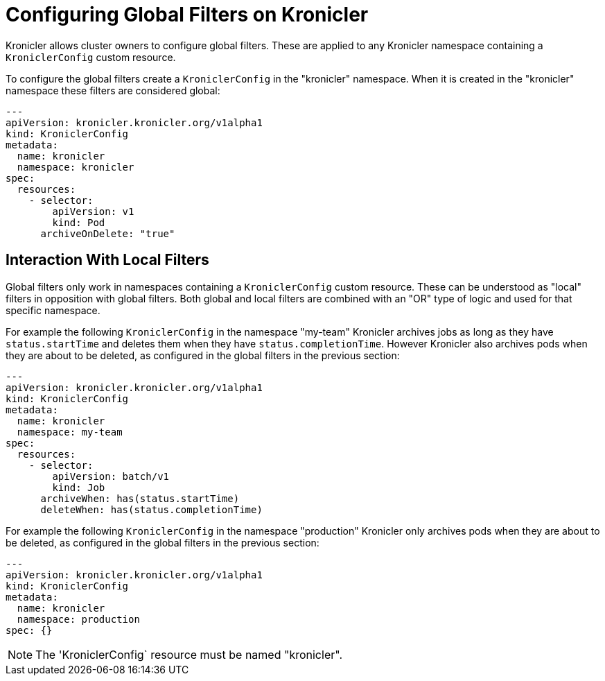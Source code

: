 = Configuring Global Filters on Kronicler

Kronicler allows cluster owners to configure global filters. These are applied
to any Kronicler namespace containing a `KroniclerConfig` custom resource.

To configure the global filters create a `KroniclerConfig` in the
"kronicler" namespace. When it is created in the "kronicler" namespace
these filters are considered global:

[source,yaml]
----
---
apiVersion: kronicler.kronicler.org/v1alpha1
kind: KroniclerConfig
metadata:
  name: kronicler
  namespace: kronicler
spec:
  resources:
    - selector:
        apiVersion: v1
        kind: Pod
      archiveOnDelete: "true"
----

== Interaction With Local Filters

Global filters only work in namespaces containing a `KroniclerConfig` custom
resource. These can be understood as "local" filters in opposition with global
filters. Both global and local filters are combined with an "OR" type of logic
and used for that specific namespace.

For example the following `KroniclerConfig` in the namespace "my-team" Kronicler
archives jobs as long as they have `status.startTime` and deletes them when they
have `status.completionTime`. However Kronicler also archives pods when they are
about to be deleted, as configured in the global filters in the previous section:

[source,yaml]
----
---
apiVersion: kronicler.kronicler.org/v1alpha1
kind: KroniclerConfig
metadata:
  name: kronicler
  namespace: my-team
spec:
  resources:
    - selector:
        apiVersion: batch/v1
        kind: Job
      archiveWhen: has(status.startTime)
      deleteWhen: has(status.completionTime)
----

For example the following `KroniclerConfig` in the namespace "production" Kronicler
only archives pods when they are about to be deleted, as configured in the global filters
in the previous section:

[source,yaml]
----
---
apiVersion: kronicler.kronicler.org/v1alpha1
kind: KroniclerConfig
metadata:
  name: kronicler
  namespace: production
spec: {}
----

[NOTE]
====
The 'KroniclerConfig` resource must be named "kronicler".
====
